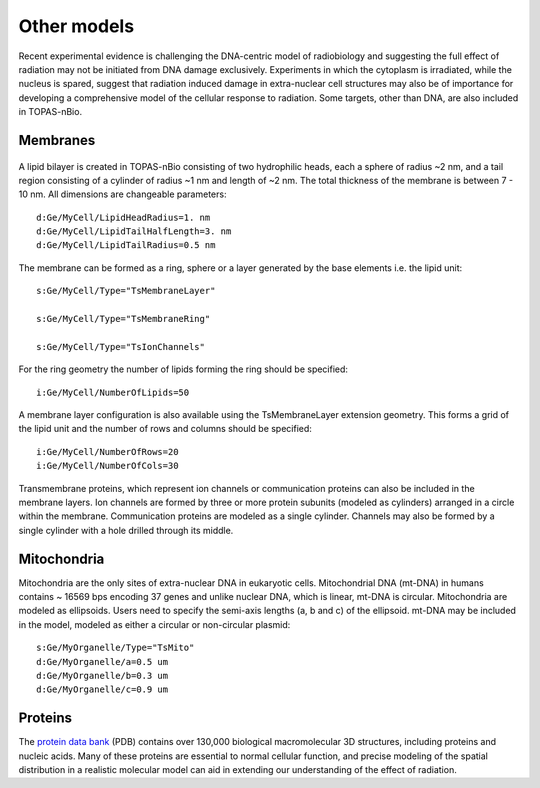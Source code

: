 Other models
============
Recent experimental evidence is challenging the DNA-centric model of radiobiology and suggesting the full effect of radiation may not be initiated from DNA damage exclusively. Experiments in which the cytoplasm is irradiated, while the nucleus is spared, suggest that radiation induced damage in extra-nuclear cell structures may also be of importance for developing a comprehensive model of the cellular response to radiation. Some targets, other than DNA, are also included in TOPAS-nBio.

Membranes
---------

.. figure:: images/Membrane.png
   :width: 150
   :align: center 

A lipid bilayer is created in TOPAS-nBio consisting of two hydrophilic heads, each a sphere of radius ~2 nm, and a tail region consisting of a cylinder of radius ~1 nm and length of ~2 nm. The total thickness of the membrane is between 7 - 10 nm. All dimensions are changeable parameters::

  d:Ge/MyCell/LipidHeadRadius=1. nm
  d:Ge/MyCell/LipidTailHalfLength=3. nm
  d:Ge/MyCell/LipidTailRadius=0.5 nm

The membrane can be formed as a ring, sphere or a layer generated by the base elements i.e. the lipid unit::

  s:Ge/MyCell/Type="TsMembraneLayer"

  s:Ge/MyCell/Type="TsMembraneRing"

  s:Ge/MyCell/Type="TsIonChannels"

For the ring geometry the number of lipids forming the ring should be specified::

  i:Ge/MyCell/NumberOfLipids=50


.. figure:: images/MembraneLayer.png
   :width: 300
   :align: center 

A membrane layer configuration is also available using the TsMembraneLayer extension geometry. This forms a grid of the lipid unit and the number of rows and columns should be specified::

  i:Ge/MyCell/NumberOfRows=20
  i:Ge/MyCell/NumberOfCols=30

Transmembrane proteins, which represent ion channels or communication proteins can also be included in the membrane layers. Ion channels are formed by three or more protein subunits (modeled as cylinders) arranged in a circle within the membrane. Communication proteins are modeled as a single cylinder. Channels may also be formed by a single cylinder with a hole drilled through its middle.



Mitochondria
------------
Mitochondria are the only sites of extra-nuclear DNA in eukaryotic cells. Mitochondrial DNA (mt-DNA) in humans contains ~ 16569 bps encoding 37 genes and unlike nuclear DNA, which is linear, mt-DNA is circular.
Mitochondria are modeled as ellipsoids. Users need to specify the semi-axis lengths (a, b and c) of the ellipsoid. mt-DNA may be included in the model, modeled as either a circular or non-circular plasmid::

  s:Ge/MyOrganelle/Type="TsMito"
  d:Ge/MyOrganelle/a=0.5 um
  d:Ge/MyOrganelle/b=0.3 um
  d:Ge/MyOrganelle/c=0.9 um
  


Proteins
--------
The `protein data bank`_ (PDB) contains over 130,000 biological macromolecular 3D structures, including proteins and nucleic acids. Many of these proteins are essential to normal cellular function, and precise modeling of the spatial distribution in a realistic molecular model can aid in extending our understanding of the effect of radiation. 


.. _protein data bank: https://www.rcsb.org
